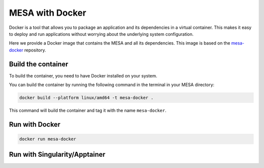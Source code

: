 ################
MESA with Docker
################

Docker is a tool that allows you to package an application and its dependencies in a virtual container.
This makes it easy to deploy and run applications without worrying about the underlying system configuration.

Here we provide a Docker image that contains the MESA and all its dependencies.
This image is based on the `mesa-docker <https://hub.docker.com/r/mesastar/mesa-docker>`_ repository.

Build the container
===================

To build the container, you need to have Docker installed on your system.

You can build the container by running the following command in the terminal in your MESA directory:

.. code-block:: bash

    docker build --platform linux/amd64 -t mesa-docker .

This command will build the container and tag it with the name ``mesa-docker``.

Run with Docker
===============

.. code-block:: bash

    docker run mesa-docker


Run with Singularity/Apptainer
==============================
